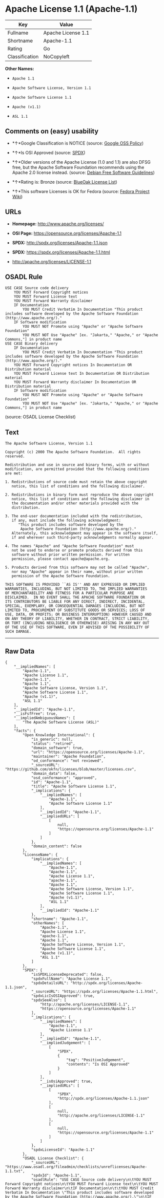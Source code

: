 * Apache License 1.1 (Apache-1.1)

| Key              | Value                |
|------------------+----------------------|
| Fullname         | Apache License 1.1   |
| Shortname        | Apache-1.1           |
| Rating           | Go                   |
| Classification   | NoCopyleft           |

*Other Names:*

- =Apache 1.1=

- =Apache Software License, Version 1.1=

- =Apache Software License 1.1=

- =Apache (v1.1)=

- =ASL 1.1=

** Comments on (easy) usability

- *↑*Google Classification is NOTICE (source:
  [[https://opensource.google.com/docs/thirdparty/licenses/][Google OSS
  Policy]])

- *↑*Is OSI Approved (source:
  [[https://spdx.org/licenses/Apache-1.1.html][SPDX]])

- *↑*Older versions of the Apache License (1.0 and 1.1) are also DFSG
  free, but the Apache Software Foundation recommends using the Apache
  2.0 license instead. (source:
  [[https://wiki.debian.org/DFSGLicenses][Debian Free Software
  Guidelines]])

- *↑*Rating is: Bronze (source:
  [[https://blueoakcouncil.org/list][BlueOak License List]])

- *↑*This software Licenses is OK for Fedora (source:
  [[https://fedoraproject.org/wiki/Licensing:Main?rd=Licensing][Fedora
  Project Wiki]])

** URLs

- *Homepage:* http://www.apache.org/licenses/

- *OSI Page:* https://opensource.org/licenses/Apache-1.1

- *SPDX:* http://spdx.org/licenses/Apache-1.1.json

- *SPDX:* https://spdx.org/licenses/Apache-1.1.html

- http://apache.org/licenses/LICENSE-1.1

** OSADL Rule

#+BEGIN_EXAMPLE
    USE CASE Source code delivery
    	YOU MUST Forward Copyright notices
    	YOU MUST Forward License text
    	YOU MUST Forward Warranty disclaimer
    	IF Documentation
    		YOU MUST Credit Verbatim In Documentation "This product includes software developed by the Apache Software Foundation (http://www.apache.org/)."
    	IF Software modification
    		YOU MUST NOT Promote using "Apache" or "Apache Software Foundation"
    		YOU MUST NOT Use "Apache" [ex. "Jakarta," "Apache," or "Apache Commons,"] in product name
    USE CASE Binary delivery
    	IF Documentation
    		YOU MUST Credit Verbatim In Documentation "This product includes software developed by the Apache Software Foundation (http://www.apache.org/)."
    	YOU MUST Forward Copyright notices In Documentation OR Distribution material
    	YOU MUST Forward License text In Documentation OR Distribution material
    	YOU MUST Forward Warranty disclaimer In Documentation OR Distribution material
    	IF Software modification
    		YOU MUST NOT Promote using "Apache" or "Apache Software Foundation"
    		YOU MUST NOT Use "Apache" [ex. "Jakarta," "Apache," or "Apache Commons,"] in product name
#+END_EXAMPLE

(source: OSADL License Checklist)

** Text

#+BEGIN_EXAMPLE
    The Apache Software License, Version 1.1

    Copyright (c) 2000 The Apache Software Foundation.  All rights
    reserved.

    Redistribution and use in source and binary forms, with or without
    modification, are permitted provided that the following conditions
    are met:

    1. Redistributions of source code must retain the above copyright
       notice, this list of conditions and the following disclaimer.

    2. Redistributions in binary form must reproduce the above copyright
       notice, this list of conditions and the following disclaimer in
       the documentation and/or other materials provided with the
       distribution.

    3. The end-user documentation included with the redistribution,
       if any, must include the following acknowledgment:
          "This product includes software developed by the
           Apache Software Foundation (http://www.apache.org/)."
       Alternately, this acknowledgment may appear in the software itself,
       if and wherever such third-party acknowledgments normally appear.

    4. The names "Apache" and "Apache Software Foundation" must
       not be used to endorse or promote products derived from this
       software without prior written permission. For written
       permission, please contact apache@apache.org.

    5. Products derived from this software may not be called "Apache",
       nor may "Apache" appear in their name, without prior written
       permission of the Apache Software Foundation.

    THIS SOFTWARE IS PROVIDED ``AS IS'' AND ANY EXPRESSED OR IMPLIED
    WARRANTIES, INCLUDING, BUT NOT LIMITED TO, THE IMPLIED WARRANTIES
    OF MERCHANTABILITY AND FITNESS FOR A PARTICULAR PURPOSE ARE
    DISCLAIMED.  IN NO EVENT SHALL THE APACHE SOFTWARE FOUNDATION OR
    ITS CONTRIBUTORS BE LIABLE FOR ANY DIRECT, INDIRECT, INCIDENTAL,
    SPECIAL, EXEMPLARY, OR CONSEQUENTIAL DAMAGES (INCLUDING, BUT NOT
    LIMITED TO, PROCUREMENT OF SUBSTITUTE GOODS OR SERVICES; LOSS OF
    USE, DATA, OR PROFITS; OR BUSINESS INTERRUPTION) HOWEVER CAUSED AND
    ON ANY THEORY OF LIABILITY, WHETHER IN CONTRACT, STRICT LIABILITY,
    OR TORT (INCLUDING NEGLIGENCE OR OTHERWISE) ARISING IN ANY WAY OUT
    OF THE USE OF THIS SOFTWARE, EVEN IF ADVISED OF THE POSSIBILITY OF
    SUCH DAMAGE.
#+END_EXAMPLE

--------------

** Raw Data

#+BEGIN_EXAMPLE
    {
        "__impliedNames": [
            "Apache-1.1",
            "Apache License 1.1",
            "apache-1.1",
            "Apache 1.1",
            "Apache Software License, Version 1.1",
            "Apache Software License 1.1",
            "Apache (v1.1)",
            "ASL 1.1"
        ],
        "__impliedId": "Apache-1.1",
        "__isFsfFree": true,
        "__impliedAmbiguousNames": [
            "The Apache Software License (ASL)"
        ],
        "facts": {
            "Open Knowledge International": {
                "is_generic": null,
                "status": "retired",
                "domain_software": true,
                "url": "https://opensource.org/licenses/Apache-1.1",
                "maintainer": "Apache Foundation",
                "od_conformance": "not reviewed",
                "_sourceURL": "https://github.com/okfn/licenses/blob/master/licenses.csv",
                "domain_data": false,
                "osd_conformance": "approved",
                "id": "Apache-1.1",
                "title": "Apache Software License 1.1",
                "_implications": {
                    "__impliedNames": [
                        "Apache-1.1",
                        "Apache Software License 1.1"
                    ],
                    "__impliedId": "Apache-1.1",
                    "__impliedURLs": [
                        [
                            null,
                            "https://opensource.org/licenses/Apache-1.1"
                        ]
                    ]
                },
                "domain_content": false
            },
            "LicenseName": {
                "implications": {
                    "__impliedNames": [
                        "Apache-1.1",
                        "Apache-1.1",
                        "Apache License 1.1",
                        "apache-1.1",
                        "Apache 1.1",
                        "Apache Software License, Version 1.1",
                        "Apache Software License 1.1",
                        "Apache (v1.1)",
                        "ASL 1.1"
                    ],
                    "__impliedId": "Apache-1.1"
                },
                "shortname": "Apache-1.1",
                "otherNames": [
                    "Apache-1.1",
                    "Apache License 1.1",
                    "apache-1.1",
                    "Apache 1.1",
                    "Apache Software License, Version 1.1",
                    "Apache Software License 1.1",
                    "Apache (v1.1)",
                    "ASL 1.1"
                ]
            },
            "SPDX": {
                "isSPDXLicenseDeprecated": false,
                "spdxFullName": "Apache License 1.1",
                "spdxDetailsURL": "http://spdx.org/licenses/Apache-1.1.json",
                "_sourceURL": "https://spdx.org/licenses/Apache-1.1.html",
                "spdxLicIsOSIApproved": true,
                "spdxSeeAlso": [
                    "http://apache.org/licenses/LICENSE-1.1",
                    "https://opensource.org/licenses/Apache-1.1"
                ],
                "_implications": {
                    "__impliedNames": [
                        "Apache-1.1",
                        "Apache License 1.1"
                    ],
                    "__impliedId": "Apache-1.1",
                    "__impliedJudgement": [
                        [
                            "SPDX",
                            {
                                "tag": "PositiveJudgement",
                                "contents": "Is OSI Approved"
                            }
                        ]
                    ],
                    "__isOsiApproved": true,
                    "__impliedURLs": [
                        [
                            "SPDX",
                            "http://spdx.org/licenses/Apache-1.1.json"
                        ],
                        [
                            null,
                            "http://apache.org/licenses/LICENSE-1.1"
                        ],
                        [
                            null,
                            "https://opensource.org/licenses/Apache-1.1"
                        ]
                    ]
                },
                "spdxLicenseId": "Apache-1.1"
            },
            "OSADL License Checklist": {
                "_sourceURL": "https://www.osadl.org/fileadmin/checklists/unreflicenses/Apache-1.1.txt",
                "spdxId": "Apache-1.1",
                "osadlRule": "USE CASE Source code delivery\n\tYOU MUST Forward Copyright notices\n\tYOU MUST Forward License text\n\tYOU MUST Forward Warranty disclaimer\n\tIF Documentation\n\t\tYOU MUST Credit Verbatim In Documentation \"This product includes software developed by the Apache Software Foundation (http://www.apache.org/).\"\n\tIF Software modification\n\t\tYOU MUST NOT Promote using \"Apache\" or \"Apache Software Foundation\"\n\t\tYOU MUST NOT Use \"Apache\" [ex. \"Jakarta,\" \"Apache,\" or \"Apache Commons,\"] in product name\nUSE CASE Binary delivery\n\tIF Documentation\n\t\tYOU MUST Credit Verbatim In Documentation \"This product includes software developed by the Apache Software Foundation (http://www.apache.org/).\"\n\tYOU MUST Forward Copyright notices In Documentation OR Distribution material\n\tYOU MUST Forward License text In Documentation OR Distribution material\n\tYOU MUST Forward Warranty disclaimer In Documentation OR Distribution material\n\tIF Software modification\n\t\tYOU MUST NOT Promote using \"Apache\" or \"Apache Software Foundation\"\n\t\tYOU MUST NOT Use \"Apache\" [ex. \"Jakarta,\" \"Apache,\" or \"Apache Commons,\"] in product name\n",
                "_implications": {
                    "__impliedNames": [
                        "Apache-1.1"
                    ]
                }
            },
            "Fedora Project Wiki": {
                "GPLv2 Compat?": "NO",
                "rating": "Good",
                "Upstream URL": "http://www.apache.org/licenses/LICENSE-1.1",
                "GPLv3 Compat?": "NO",
                "Short Name": "ASL 1.1",
                "licenseType": "license",
                "_sourceURL": "https://fedoraproject.org/wiki/Licensing:Main?rd=Licensing",
                "Full Name": "Apache Software License 1.1",
                "FSF Free?": "Yes",
                "_implications": {
                    "__impliedNames": [
                        "Apache Software License 1.1"
                    ],
                    "__isFsfFree": true,
                    "__impliedJudgement": [
                        [
                            "Fedora Project Wiki",
                            {
                                "tag": "PositiveJudgement",
                                "contents": "This software Licenses is OK for Fedora"
                            }
                        ]
                    ]
                }
            },
            "Scancode": {
                "otherUrls": [
                    "http://opensource.org/licenses/Apache-1.1",
                    "https://opensource.org/licenses/Apache-1.1"
                ],
                "homepageUrl": "http://www.apache.org/licenses/",
                "shortName": "Apache 1.1",
                "textUrls": null,
                "text": "The Apache Software License, Version 1.1\n\nCopyright (c) 2000 The Apache Software Foundation.  All rights\nreserved.\n\nRedistribution and use in source and binary forms, with or without\nmodification, are permitted provided that the following conditions\nare met:\n\n1. Redistributions of source code must retain the above copyright\n   notice, this list of conditions and the following disclaimer.\n\n2. Redistributions in binary form must reproduce the above copyright\n   notice, this list of conditions and the following disclaimer in\n   the documentation and/or other materials provided with the\n   distribution.\n\n3. The end-user documentation included with the redistribution,\n   if any, must include the following acknowledgment:\n      \"This product includes software developed by the\n       Apache Software Foundation (http://www.apache.org/).\"\n   Alternately, this acknowledgment may appear in the software itself,\n   if and wherever such third-party acknowledgments normally appear.\n\n4. The names \"Apache\" and \"Apache Software Foundation\" must\n   not be used to endorse or promote products derived from this\n   software without prior written permission. For written\n   permission, please contact apache@apache.org.\n\n5. Products derived from this software may not be called \"Apache\",\n   nor may \"Apache\" appear in their name, without prior written\n   permission of the Apache Software Foundation.\n\nTHIS SOFTWARE IS PROVIDED ``AS IS'' AND ANY EXPRESSED OR IMPLIED\nWARRANTIES, INCLUDING, BUT NOT LIMITED TO, THE IMPLIED WARRANTIES\nOF MERCHANTABILITY AND FITNESS FOR A PARTICULAR PURPOSE ARE\nDISCLAIMED.  IN NO EVENT SHALL THE APACHE SOFTWARE FOUNDATION OR\nITS CONTRIBUTORS BE LIABLE FOR ANY DIRECT, INDIRECT, INCIDENTAL,\nSPECIAL, EXEMPLARY, OR CONSEQUENTIAL DAMAGES (INCLUDING, BUT NOT\nLIMITED TO, PROCUREMENT OF SUBSTITUTE GOODS OR SERVICES; LOSS OF\nUSE, DATA, OR PROFITS; OR BUSINESS INTERRUPTION) HOWEVER CAUSED AND\nON ANY THEORY OF LIABILITY, WHETHER IN CONTRACT, STRICT LIABILITY,\nOR TORT (INCLUDING NEGLIGENCE OR OTHERWISE) ARISING IN ANY WAY OUT\nOF THE USE OF THIS SOFTWARE, EVEN IF ADVISED OF THE POSSIBILITY OF\nSUCH DAMAGE.\n",
                "category": "Permissive",
                "osiUrl": null,
                "owner": "Apache Software Foundation",
                "_sourceURL": "https://github.com/nexB/scancode-toolkit/blob/develop/src/licensedcode/data/licenses/apache-1.1.yml",
                "key": "apache-1.1",
                "name": "Apache License 1.1",
                "spdxId": "Apache-1.1",
                "_implications": {
                    "__impliedNames": [
                        "apache-1.1",
                        "Apache 1.1",
                        "Apache-1.1"
                    ],
                    "__impliedId": "Apache-1.1",
                    "__impliedCopyleft": [
                        [
                            "Scancode",
                            "NoCopyleft"
                        ]
                    ],
                    "__calculatedCopyleft": "NoCopyleft",
                    "__impliedText": "The Apache Software License, Version 1.1\n\nCopyright (c) 2000 The Apache Software Foundation.  All rights\nreserved.\n\nRedistribution and use in source and binary forms, with or without\nmodification, are permitted provided that the following conditions\nare met:\n\n1. Redistributions of source code must retain the above copyright\n   notice, this list of conditions and the following disclaimer.\n\n2. Redistributions in binary form must reproduce the above copyright\n   notice, this list of conditions and the following disclaimer in\n   the documentation and/or other materials provided with the\n   distribution.\n\n3. The end-user documentation included with the redistribution,\n   if any, must include the following acknowledgment:\n      \"This product includes software developed by the\n       Apache Software Foundation (http://www.apache.org/).\"\n   Alternately, this acknowledgment may appear in the software itself,\n   if and wherever such third-party acknowledgments normally appear.\n\n4. The names \"Apache\" and \"Apache Software Foundation\" must\n   not be used to endorse or promote products derived from this\n   software without prior written permission. For written\n   permission, please contact apache@apache.org.\n\n5. Products derived from this software may not be called \"Apache\",\n   nor may \"Apache\" appear in their name, without prior written\n   permission of the Apache Software Foundation.\n\nTHIS SOFTWARE IS PROVIDED ``AS IS'' AND ANY EXPRESSED OR IMPLIED\nWARRANTIES, INCLUDING, BUT NOT LIMITED TO, THE IMPLIED WARRANTIES\nOF MERCHANTABILITY AND FITNESS FOR A PARTICULAR PURPOSE ARE\nDISCLAIMED.  IN NO EVENT SHALL THE APACHE SOFTWARE FOUNDATION OR\nITS CONTRIBUTORS BE LIABLE FOR ANY DIRECT, INDIRECT, INCIDENTAL,\nSPECIAL, EXEMPLARY, OR CONSEQUENTIAL DAMAGES (INCLUDING, BUT NOT\nLIMITED TO, PROCUREMENT OF SUBSTITUTE GOODS OR SERVICES; LOSS OF\nUSE, DATA, OR PROFITS; OR BUSINESS INTERRUPTION) HOWEVER CAUSED AND\nON ANY THEORY OF LIABILITY, WHETHER IN CONTRACT, STRICT LIABILITY,\nOR TORT (INCLUDING NEGLIGENCE OR OTHERWISE) ARISING IN ANY WAY OUT\nOF THE USE OF THIS SOFTWARE, EVEN IF ADVISED OF THE POSSIBILITY OF\nSUCH DAMAGE.\n",
                    "__impliedURLs": [
                        [
                            "Homepage",
                            "http://www.apache.org/licenses/"
                        ],
                        [
                            null,
                            "http://opensource.org/licenses/Apache-1.1"
                        ],
                        [
                            null,
                            "https://opensource.org/licenses/Apache-1.1"
                        ]
                    ]
                }
            },
            "Debian Free Software Guidelines": {
                "LicenseName": "The Apache Software License (ASL)",
                "State": "DFSGCompatible",
                "_sourceURL": "https://wiki.debian.org/DFSGLicenses",
                "_implications": {
                    "__impliedNames": [
                        "Apache-1.1"
                    ],
                    "__impliedAmbiguousNames": [
                        "The Apache Software License (ASL)"
                    ],
                    "__impliedJudgement": [
                        [
                            "Debian Free Software Guidelines",
                            {
                                "tag": "PositiveJudgement",
                                "contents": "Older versions of the Apache License (1.0 and 1.1) are also DFSG free, but the Apache Software Foundation recommends using the Apache 2.0 license instead."
                            }
                        ]
                    ]
                },
                "Comment": "Older versions of the Apache License (1.0 and 1.1) are also DFSG free, but the Apache Software Foundation recommends using the Apache 2.0 license instead.",
                "LicenseId": "Apache-1.1"
            },
            "Override": {
                "oNonCommecrial": null,
                "implications": {
                    "__impliedNames": [
                        "Apache-1.1",
                        "Apache (v1.1)",
                        "Apache Software License 1.1",
                        "ASL 1.1"
                    ],
                    "__impliedId": "Apache-1.1"
                },
                "oName": "Apache-1.1",
                "oOtherLicenseIds": [
                    "Apache (v1.1)",
                    "Apache Software License 1.1",
                    "ASL 1.1"
                ],
                "oCompatibiliets": null,
                "oDescription": null,
                "oJudgement": null,
                "oRatingState": null
            },
            "BlueOak License List": {
                "BlueOakRating": "Bronze",
                "url": "https://spdx.org/licenses/Apache-1.1.html",
                "isPermissive": true,
                "_sourceURL": "https://blueoakcouncil.org/list",
                "name": "Apache License 1.1",
                "id": "Apache-1.1",
                "_implications": {
                    "__impliedNames": [
                        "Apache-1.1"
                    ],
                    "__impliedJudgement": [
                        [
                            "BlueOak License List",
                            {
                                "tag": "PositiveJudgement",
                                "contents": "Rating is: Bronze"
                            }
                        ]
                    ],
                    "__impliedCopyleft": [
                        [
                            "BlueOak License List",
                            "NoCopyleft"
                        ]
                    ],
                    "__calculatedCopyleft": "NoCopyleft",
                    "__impliedURLs": [
                        [
                            "SPDX",
                            "https://spdx.org/licenses/Apache-1.1.html"
                        ]
                    ]
                }
            },
            "OpenSourceInitiative": {
                "text": [
                    {
                        "url": "https://opensource.org/licenses/Apache-1.1",
                        "title": "HTML",
                        "media_type": "text/html"
                    }
                ],
                "identifiers": [
                    {
                        "identifier": "Apache-1.1",
                        "scheme": "SPDX"
                    }
                ],
                "superseded_by": "Apache-2.0",
                "_sourceURL": "https://opensource.org/licenses/",
                "name": "Apache Software License, Version 1.1",
                "other_names": [],
                "keywords": [
                    "discouraged",
                    "obsolete",
                    "osi-approved"
                ],
                "id": "Apache-1.1",
                "links": [
                    {
                        "note": "OSI Page",
                        "url": "https://opensource.org/licenses/Apache-1.1"
                    }
                ],
                "_implications": {
                    "__impliedNames": [
                        "Apache-1.1",
                        "Apache Software License, Version 1.1",
                        "Apache-1.1"
                    ],
                    "__impliedURLs": [
                        [
                            "OSI Page",
                            "https://opensource.org/licenses/Apache-1.1"
                        ]
                    ]
                }
            },
            "finos-osr/OSLC-handbook": {
                "terms": [
                    {
                        "termUseCases": [
                            "UB",
                            "MB",
                            "US",
                            "MS"
                        ],
                        "termSeeAlso": null,
                        "termDescription": "Provide copy of license",
                        "termComplianceNotes": "For binary distributions, this information must be provided in âthe documentation and/or other materials provided with the distributionâ",
                        "termType": "condition"
                    },
                    {
                        "termUseCases": [
                            "UB",
                            "MB",
                            "US",
                            "MS"
                        ],
                        "termSeeAlso": null,
                        "termDescription": "Provide copyright notice",
                        "termComplianceNotes": "For binary distributions, this information must be provided in âthe documentation and/or other materials provided with the distributionâ",
                        "termType": "condition"
                    },
                    {
                        "termUseCases": [
                            "UB",
                            "MB",
                            "US",
                            "MS"
                        ],
                        "termSeeAlso": null,
                        "termDescription": "Acknowledgement must be included in end-user documentation, in software or wherever third-party acknowledgments appear",
                        "termComplianceNotes": null,
                        "termType": "condition"
                    },
                    {
                        "termUseCases": [
                            "MB",
                            "MS"
                        ],
                        "termSeeAlso": null,
                        "termDescription": "Name of project cannot be used for derived products without permission",
                        "termComplianceNotes": null,
                        "termType": "condition"
                    }
                ],
                "_sourceURL": "https://github.com/finos-osr/OSLC-handbook/blob/master/src/Apache-1.1.yaml",
                "name": "Apache Software License 1.1",
                "nameFromFilename": "Apache-1.1",
                "notes": "Apache-1.1 and Entessa are essentially the same license (as per SPDX License List Matching Guidelines).  Because the OSI approved them separately, they are listed separately (here and on the SPDX License List).",
                "_implications": {
                    "__impliedNames": [
                        "Apache Software License 1.1",
                        "Apache-1.1"
                    ]
                },
                "licenseId": [
                    "Apache-1.1"
                ]
            },
            "Google OSS Policy": {
                "rating": "NOTICE",
                "_sourceURL": "https://opensource.google.com/docs/thirdparty/licenses/",
                "id": "Apache-1.1",
                "_implications": {
                    "__impliedNames": [
                        "Apache-1.1"
                    ],
                    "__impliedJudgement": [
                        [
                            "Google OSS Policy",
                            {
                                "tag": "PositiveJudgement",
                                "contents": "Google Classification is NOTICE"
                            }
                        ]
                    ],
                    "__impliedCopyleft": [
                        [
                            "Google OSS Policy",
                            "NoCopyleft"
                        ]
                    ],
                    "__calculatedCopyleft": "NoCopyleft"
                }
            }
        },
        "__impliedJudgement": [
            [
                "BlueOak License List",
                {
                    "tag": "PositiveJudgement",
                    "contents": "Rating is: Bronze"
                }
            ],
            [
                "Debian Free Software Guidelines",
                {
                    "tag": "PositiveJudgement",
                    "contents": "Older versions of the Apache License (1.0 and 1.1) are also DFSG free, but the Apache Software Foundation recommends using the Apache 2.0 license instead."
                }
            ],
            [
                "Fedora Project Wiki",
                {
                    "tag": "PositiveJudgement",
                    "contents": "This software Licenses is OK for Fedora"
                }
            ],
            [
                "Google OSS Policy",
                {
                    "tag": "PositiveJudgement",
                    "contents": "Google Classification is NOTICE"
                }
            ],
            [
                "SPDX",
                {
                    "tag": "PositiveJudgement",
                    "contents": "Is OSI Approved"
                }
            ]
        ],
        "__impliedCopyleft": [
            [
                "BlueOak License List",
                "NoCopyleft"
            ],
            [
                "Google OSS Policy",
                "NoCopyleft"
            ],
            [
                "Scancode",
                "NoCopyleft"
            ]
        ],
        "__calculatedCopyleft": "NoCopyleft",
        "__isOsiApproved": true,
        "__impliedText": "The Apache Software License, Version 1.1\n\nCopyright (c) 2000 The Apache Software Foundation.  All rights\nreserved.\n\nRedistribution and use in source and binary forms, with or without\nmodification, are permitted provided that the following conditions\nare met:\n\n1. Redistributions of source code must retain the above copyright\n   notice, this list of conditions and the following disclaimer.\n\n2. Redistributions in binary form must reproduce the above copyright\n   notice, this list of conditions and the following disclaimer in\n   the documentation and/or other materials provided with the\n   distribution.\n\n3. The end-user documentation included with the redistribution,\n   if any, must include the following acknowledgment:\n      \"This product includes software developed by the\n       Apache Software Foundation (http://www.apache.org/).\"\n   Alternately, this acknowledgment may appear in the software itself,\n   if and wherever such third-party acknowledgments normally appear.\n\n4. The names \"Apache\" and \"Apache Software Foundation\" must\n   not be used to endorse or promote products derived from this\n   software without prior written permission. For written\n   permission, please contact apache@apache.org.\n\n5. Products derived from this software may not be called \"Apache\",\n   nor may \"Apache\" appear in their name, without prior written\n   permission of the Apache Software Foundation.\n\nTHIS SOFTWARE IS PROVIDED ``AS IS'' AND ANY EXPRESSED OR IMPLIED\nWARRANTIES, INCLUDING, BUT NOT LIMITED TO, THE IMPLIED WARRANTIES\nOF MERCHANTABILITY AND FITNESS FOR A PARTICULAR PURPOSE ARE\nDISCLAIMED.  IN NO EVENT SHALL THE APACHE SOFTWARE FOUNDATION OR\nITS CONTRIBUTORS BE LIABLE FOR ANY DIRECT, INDIRECT, INCIDENTAL,\nSPECIAL, EXEMPLARY, OR CONSEQUENTIAL DAMAGES (INCLUDING, BUT NOT\nLIMITED TO, PROCUREMENT OF SUBSTITUTE GOODS OR SERVICES; LOSS OF\nUSE, DATA, OR PROFITS; OR BUSINESS INTERRUPTION) HOWEVER CAUSED AND\nON ANY THEORY OF LIABILITY, WHETHER IN CONTRACT, STRICT LIABILITY,\nOR TORT (INCLUDING NEGLIGENCE OR OTHERWISE) ARISING IN ANY WAY OUT\nOF THE USE OF THIS SOFTWARE, EVEN IF ADVISED OF THE POSSIBILITY OF\nSUCH DAMAGE.\n",
        "__impliedURLs": [
            [
                "SPDX",
                "http://spdx.org/licenses/Apache-1.1.json"
            ],
            [
                null,
                "http://apache.org/licenses/LICENSE-1.1"
            ],
            [
                null,
                "https://opensource.org/licenses/Apache-1.1"
            ],
            [
                "SPDX",
                "https://spdx.org/licenses/Apache-1.1.html"
            ],
            [
                "Homepage",
                "http://www.apache.org/licenses/"
            ],
            [
                null,
                "http://opensource.org/licenses/Apache-1.1"
            ],
            [
                "OSI Page",
                "https://opensource.org/licenses/Apache-1.1"
            ]
        ]
    }
#+END_EXAMPLE